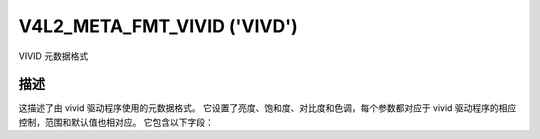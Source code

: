 .. SPDX 许可证标识符: GPL-2.0 或 GFDL-1.1-no-invariants-or-later

.. _v4l2-meta-fmt-vivid:

*******************************
V4L2_META_FMT_VIVID ('VIVD')
*******************************

VIVID 元数据格式

描述
===========

这描述了由 vivid 驱动程序使用的元数据格式。
它设置了亮度、饱和度、对比度和色调，每个参数都对应于 vivid 驱动程序的相应控制，范围和默认值也相对应。
它包含以下字段：

.. flat-table:: VIVID 元数据
    :widths: 1 4
    :header-rows:  1
    :stub-columns: 0

    * - 字段
      - 描述
    * - u16 brightness;
      - 图像亮度，值的范围为 0 到 255，默认值为 128
    * - u16 contrast;
      - 图像对比度，值的范围为 0 到 255，默认值为 128
    * - u16 saturation;
      - 图像色彩饱和度，值的范围为 0 到 255，默认值为 128
    * - s16 hue;
      - 图像色彩平衡，值的范围为 -128 到 128，默认值为 0
